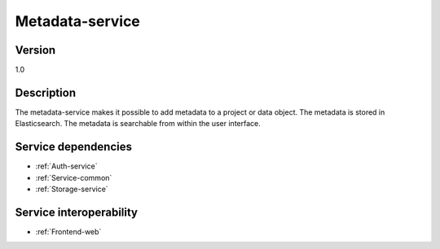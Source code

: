 .. _Metadata-service:

Metadata-service
================

Version
-------

1.0

Description
-----------

The metadata-service makes it possible to add metadata to a project or data object. The metadata is stored in Elasticsearch. The metadata is searchable from within the user interface.

Service dependencies
------------------------

* :ref:`Auth-service`
* :ref:`Service-common`
* :ref:`Storage-service`

Service interoperability
------------------------

* :ref:`Frontend-web`
